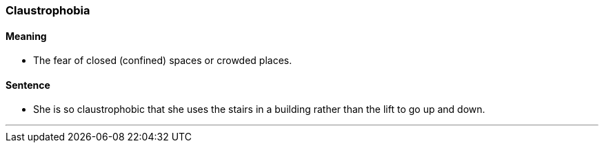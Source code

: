 === Claustrophobia

==== Meaning

* The fear of closed (confined) spaces or crowded places.

==== Sentence

* She is so [.underline]#claustrophobic# that she uses the stairs in a building rather than the lift to go up and down.

'''